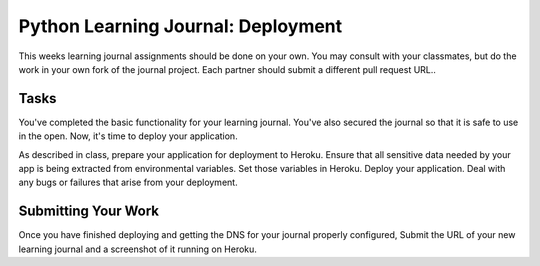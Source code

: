 .. slideconf::
    :autoslides: False

***********************************
Python Learning Journal: Deployment
***********************************

.. slide:: Python Learning Journal: Deployment
    :level: 1

    This document contains no slides.

This weeks learning journal assignments should be done on your own.
You may consult with your classmates, but do the work in your own fork of the journal project.
Each partner should submit a different pull request URL..

Tasks
=====

You've completed the basic functionality for your learning journal.
You've also secured the journal so that it is safe to use in the open.
Now, it's time to deploy your application.

As described in class, prepare your application for deployment to Heroku.
Ensure that all sensitive data needed by your app is being extracted from environmental variables.
Set those variables in Heroku.
Deploy your application.
Deal with any bugs or failures that arise from your deployment.

Submitting Your Work
====================

Once you have finished deploying and getting the DNS for your journal properly configured, Submit the URL of your new learning journal and a screenshot of it running on Heroku.
